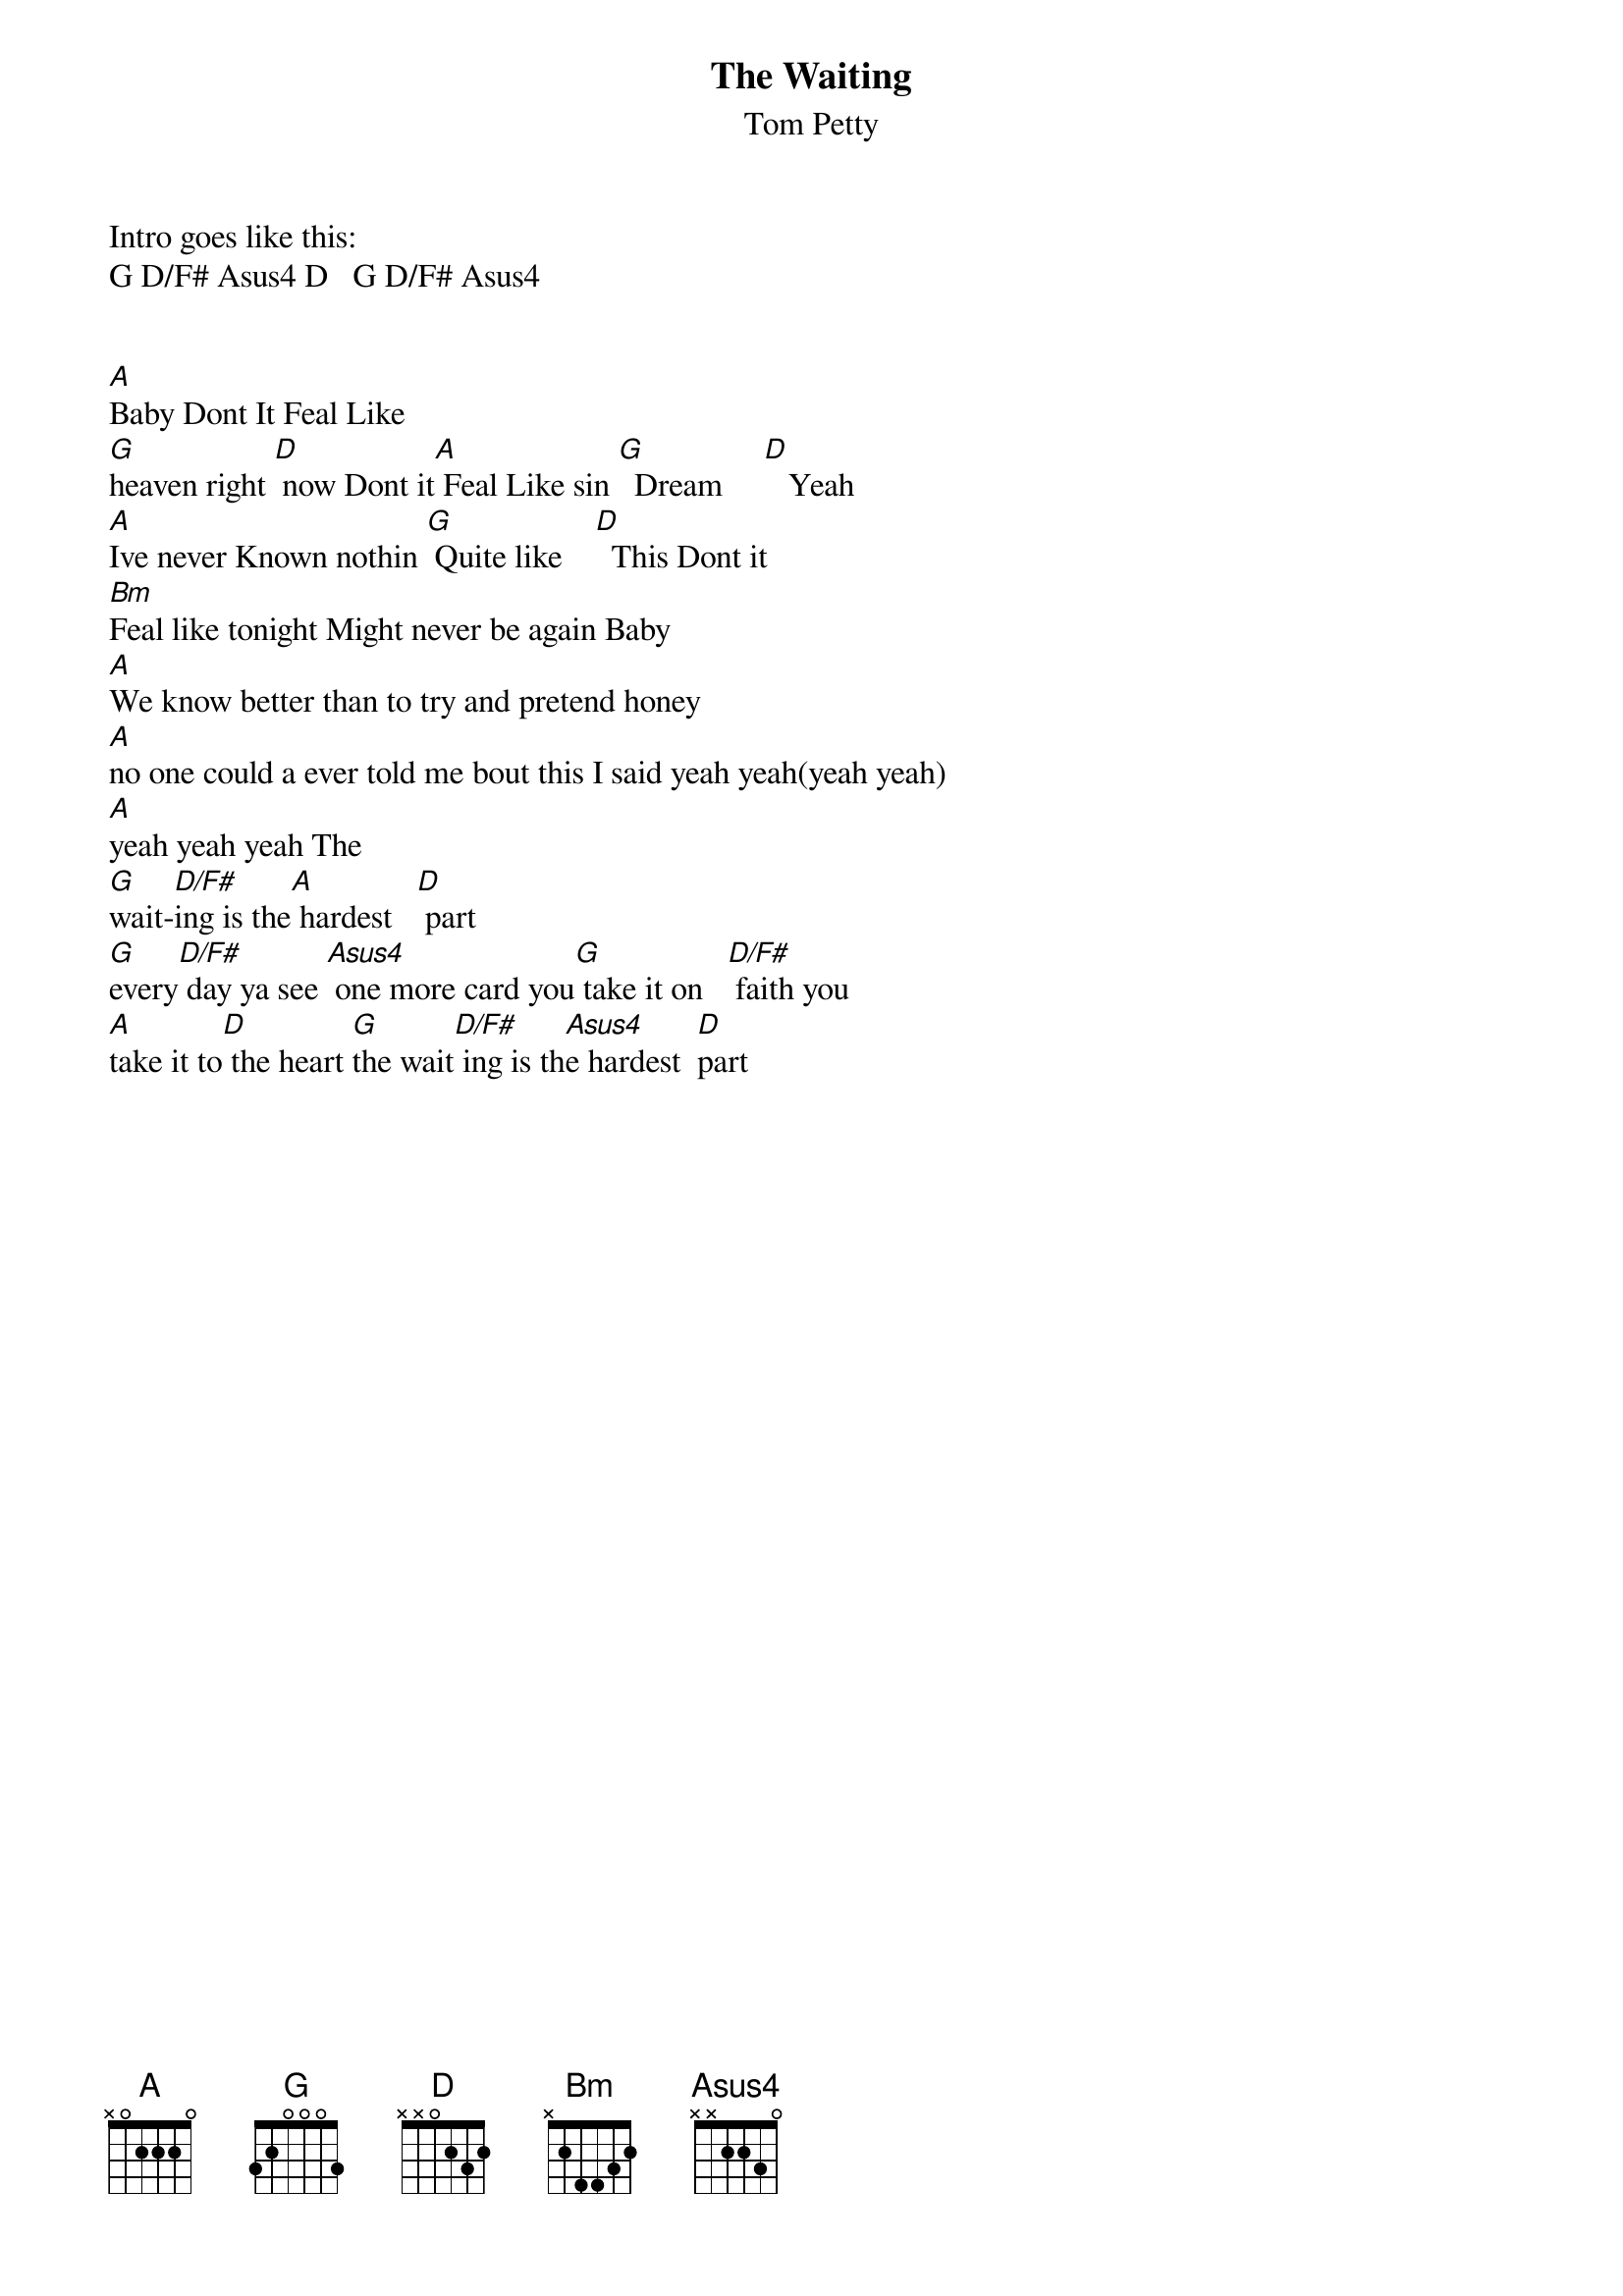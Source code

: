 {t:The Waiting}
{st:Tom Petty}

Intro goes like this:
G D/F# Asus4 D   G D/F# Asus4

# chords:
# D/F# 2xO23x
# Asus4 xO223O
{define: D/F# 1 2 x 0 2 3 x}
{define: Asus4 1 x 0 2 2 3 0}

[A]Baby Dont It Feal Like
[G]heaven right [D] now Dont it[A] Feal Like sin [G]  Dream     [D]   Yeah
[A]Ive never Known nothin [G] Quite like    [D]  This Dont it
[Bm]Feal like tonight Might never be again Baby
[A]We know better than to try and pretend honey
[A]no one could a ever told me bout this I said yeah yeah(yeah yeah)
[A]yeah yeah yeah The
[G]wait-[D/F#]ing is the[A] hardest   [D] part
[G]every[D/F#] day ya see [Asus4] one more card you[G] take it on   [D/F#] faith you
[A]take it to[D] the heart [G]the wait[D/F#] ing is th[Asus4]e hardest  [D]part
